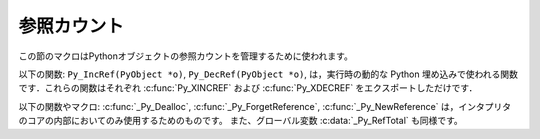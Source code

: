 .. highlightlang:: c


.. _countingrefs:

************
参照カウント
************

この節のマクロはPythonオブジェクトの参照カウントを管理するために使われます。


.. cfunction:: void Py_INCREF(PyObject *o)

   オブジェクト *o* に対する参照カウントを一つ増やします。オブジェクトが *NULL* であってはいけません。それが *NULL* ではないと確信が持てないならば、
   :c:func:`Py_XINCREF` を使ってください。


.. cfunction:: void Py_XINCREF(PyObject *o)

   オブジェクト *o* に対する参照カウントを一つ増やします。オブジェクトが *NULL* であってもよく、その場合マクロは何の影響も与えません。


.. cfunction:: void Py_DECREF(PyObject *o)

   オブジェクト *o* に対する参照カウントを一つ減らします。オブジェクトが *NULL* であってはいけません。それが *NULL* ではないと確信が持てないならば、
   :c:func:`Py_XDECREF` を使ってください。参照カウントがゼロになったら、
   オブジェクトの型のメモリ解放関数(*NULL* であってはならない)が呼ばれます。

   .. warning::

      (例えば :meth:`__del__` メソッドをもつクラスインスタンスがメモリ解放されたときに)メモリ解放関数は任意のPythonコードを呼び出すことが
      できます。このようなコードでは例外は伝播しませんが、実行されたコードはすべてのPythonグローバル変数に自由にアクセスできます。
      これが意味するのは、 :c:func:`Py_DECREF` が呼び出されるより前では、グローバル変数から到達可能などんなオブジェクトも一貫した状態に
      あるべきであるということです。例えば、リストからオブジェクトを削除するコードは削除するオブジェクト
      への参照を一時変数にコピーし、リストデータ構造を更新し、それから一時変数に対して :c:func:`Py_DECREF` を呼び出すべきです。


.. cfunction:: void Py_XDECREF(PyObject *o)

   オブジェクト *o* への参照カウントを一つ減らします。オブジェクトは *NULL* でもかまいませんが、その場合マクロは何の影響も与えません。それ以外の
   場合、結果は :c:func:`Py_DECREF` と同じです。また、注意すべきことも同じです。


.. cfunction:: void Py_CLEAR(PyObject *o)

   *o* の参照カウントを減らします．オブジェクトは *NULL* でもよく，その場合このマクロは何も行いません．オブジェクトが *NULL* でなければ，引数を
   *NULL* にした :c:func:`Py_DECREF` と同じ効果をもたらします．このマクロは一時変数を使って，参照カウントをデクリメントする前に引数を
   *NULL* にセットしてくれるので， :c:func:`Py_DECREF` に使うときの警告を気にしなくてすみます．

   ガベージコレクション中に追跡される可能性のある変数の参照デクリメントを行うには，このマクロを使うのがよいでしょう．

   .. versionadded:: 2.4

以下の関数: ``Py_IncRef(PyObject *o)``, ``Py_DecRef(PyObject *o)``,
は，実行時の動的な Python 埋め込みで使われる関数です．これらの関数はそれぞれ :c:func:`Py_XINCREF` および
:c:func:`Py_XDECREF` をエクスポートしただけです．

以下の関数やマクロ:  :c:func:`_Py_Dealloc`, :c:func:`_Py_ForgetReference`,
:c:func:`_Py_NewReference` は，インタプリタのコアの内部においてのみ使用するためのものです。
また、グローバル変数 :c:data:`_Py_RefTotal` も同様です。

